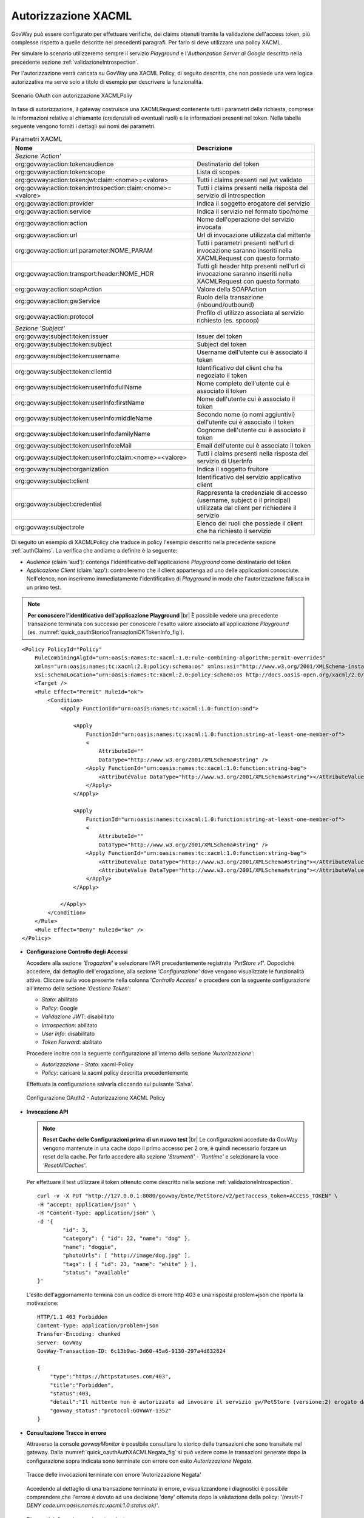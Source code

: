 .. |br| raw:: html

    <br/>

.. _authXACML:

Autorizzazione XACML
~~~~~~~~~~~~~~~~~~~~

GovWay può essere configurato per effettuare verifiche, dei claims
ottenuti tramite la validazione dell'access token, più complesse
rispetto a quelle descritte nei precedenti paragrafi. Per farlo si deve
utilizzare una policy XACML.

Per simulare lo scenario utilizzeremo sempre il servizio *Playground* e
l'\ *Authorization Server di Google* descritto nella precedente sezione
:ref:`validazioneIntrospection`.

Per l'autorizzazione verrà caricata su GovWay una XACML Policy, di
seguito descritta, che non possiede una vera logica autorizzativa ma
serve solo a titolo di esempio per descrivere la funzionalità.

.. figure:: ../_figure_howto/oauth_scenario_xacml.png
    :scale: 80%
    :align: center
    :name: quick_oauthXACML_fig

    Scenario OAuth con autorizzazione XACMLPoliy

In fase di autorizzazione, il gateway costruisce una XACMLRequest
contenente tutti i parametri della richiesta, comprese le informazioni
relative al chiamante (credenziali ed eventuali ruoli) e le informazioni
presenti nel token. Nella tabella seguente vengono forniti i dettagli
sui nomi dei parametri.

.. table:: Parametri XACML
   :widths: 60 40
   :name: quick_xacml_tab

   ============================================================ ================
   Nome                                                         Descrizione                                                                                                                     
   ============================================================ ================
                                                    *Sezione 'Action'*
   -----------------------------------------------------------------------------
   org:govway:action:token:audience                             Destinatario del token
   org:govway:action:token:scope                                Lista di scopes                                                                                                             
   org:govway:action:token:jwt:claim:<nome>=<valore>            Tutti i claims presenti nel jwt validato
   org:govway:action:token:introspection:claim:<nome>=<valore>  Tutti i claims presenti nella risposta del servizio di introspection
   org:govway:action:provider                                   Indica il soggetto erogatore del servizio
   org:govway:action:service                                    Indica il servizio nel formato tipo/nome
   org:govway:action:action                                     Nome dell'operazione del servizio invocata
   org:govway:action:url                                        Url di invocazione utilizzata dal mittente
   org:govway:action:url:parameter:NOME\_PARAM                  Tutti i parametri presenti nell'url di invocazione saranno inseriti nella XACMLRequest con questo formato
   org:govway:action:transport:header:NOME\_HDR                 Tutti gli header http presenti nell'url di invocazione saranno inseriti nella XACMLRequest con questo formato
   org:govway:action:soapAction                                 Valore della SOAPAction
   org:govway:action:gwService                                  Ruolo della transazione (inbound/outbound)
   org:govway:action:protocol                                   Profilo di utilizzo associata al servizio richiesto (es. spcoop)
                                                     *Sezione 'Subject'*
   -----------------------------------------------------------------------------
   org:govway:subject:token:issuer                              Issuer del token
   org:govway:subject:token:subject                             Subject del token
   org:govway:subject:token:username                            Username dell'utente cui è associato il token
   org:govway:subject:token:clientId                            Identificativo del client che ha negoziato il token
   org:govway:subject:token:userInfo:fullName                   Nome completo dell'utente cui è associato il token
   org:govway:subject:token:userInfo:firstName                  Nome dell'utente cui è associato il token
   org:govway:subject:token:userInfo:middleName                 Secondo nome (o nomi aggiuntivi) dell'utente cui è associato il token
   org:govway:subject:token:userInfo:familyName                 Cognome dell'utente cui è associato il token
   org:govway:subject:token:userInfo:eMail                      Email dell'utente cui è associato il token
   org:govway:subject:token:userInfo:claim:<nome>=<valore>      Tutti i claims presenti nella risposta del servizio di UserInfo
   org:govway:subject:organization                              Indica il soggetto fruitore                                                                                                
   org:govway:subject:client                                    Identificativo del servizio applicativo client
   org:govway:subject:credential                                Rappresenta la credenziale di accesso (username, subject o il principal) utilizzata dal client per richiedere il servizio
   org:govway:subject:role                                      Elenco dei ruoli che possiede il client che ha richiesto il servizio
   ============================================================ ================

Di seguito un esempio di XACMLPolicy che traduce in policy l'esempio
descritto nella precedente sezione :ref:`authClaims`. La verifica che andiamo a definire
è la seguente:

-  *Audience* (claim 'aud'): contenga l'identificativo dell'applicazione
   *Playground* come destinatario del token

-  *Applicazione Client* (claim 'azp'): controlleremo che il client
   appartenga ad uno delle applicazioni conosciute. Nell'elenco, non
   inseriremo immediatamente l'identificativo di *Playground* in modo
   che l'autorizzazione fallisca in un primo test.

.. note:: **Per conoscere l’identificativo dell’applicazione Playground**
    |br|
    È possibile vedere una precedente transazione terminata con
    successo per conoscere l'esatto valore associato all'applicazione
    *Playground* (es. :numref:`quick_oauthStoricoTransazioniOKTokenInfo_fig`).

::

    <Policy PolicyId="Policy"
        RuleCombiningAlgId="urn:oasis:names:tc:xacml:1.0:rule-combining-algorithm:permit-overrides"
        xmlns="urn:oasis:names:tc:xacml:2.0:policy:schema:os" xmlns:xsi="http://www.w3.org/2001/XMLSchema-instance"
        xsi:schemaLocation="urn:oasis:names:tc:xacml:2.0:policy:schema:os http://docs.oasis-open.org/xacml/2.0/access_control-xacml-2.0-policy-schema-os.xsd">
        <Target />
        <Rule Effect="Permit" RuleId="ok">
            <Condition>
                <Apply FunctionId="urn:oasis:names:tc:xacml:1.0:function:and">

                    <Apply
                        FunctionId="urn:oasis:names:tc:xacml:1.0:function:string-at-least-one-member-of">
                        <
                            AttributeId=""
                            DataType="http://www.w3.org/2001/XMLSchema#string" />
                        <Apply FunctionId="urn:oasis:names:tc:xacml:1.0:function:string-bag">
                            <AttributeValue DataType="http://www.w3.org/2001/XMLSchema#string"></AttributeValue>
                        </Apply>
                    </Apply>

                    <Apply
                        FunctionId="urn:oasis:names:tc:xacml:1.0:function:string-at-least-one-member-of">
                        <
                            AttributeId=""
                            DataType="http://www.w3.org/2001/XMLSchema#string" />
                        <Apply FunctionId="urn:oasis:names:tc:xacml:1.0:function:string-bag">
                            <AttributeValue DataType="http://www.w3.org/2001/XMLSchema#string"></AttributeValue>
                            <AttributeValue DataType="http://www.w3.org/2001/XMLSchema#string"></AttributeValue>
                        </Apply>
                    </Apply>

                </Apply>
            </Condition>
        </Rule>
        <Rule Effect="Deny" RuleId="ko" />
    </Policy>

-  **Configurazione Controllo degli Accessi**

   Accedere alla sezione *'Erogazioni'* e selezionare l'API
   precedentemente registrata *'PetStore v1'*. Dopodichè accedere, dal
   dettaglio dell'erogazione, alla sezione *'Configurazione'* dove
   vengono visualizzate le funzionalità attive. Cliccare sulla voce
   presente nella colonna '*Controllo Accessi*\ ' e procedere con la
   seguente configurazione all'interno della sezione *'Gestione Token'*:

   -  *Stato*: abilitato

   -  *Policy*: Google

   -  *Validazione JWT*: disabilitato

   -  *Introspection*: abilitato

   -  *User Info*: disabilitato

   -  *Token Forward*: abilitato

   Procedere inoltre con la seguente configurazione all'interno della
   sezione *'Autorizzazione'*:

   -  *Autorizzazione - Stato*: xacml-Policy

   -  *Policy*: caricare la xacml policy descritta precedentemente

   Effettuata la configurazione salvarla cliccando sul pulsante 'Salva'.

   .. figure:: ../_figure_howto/oauthAutorizzazioneXACMLConfigControlloAccessi.png
       :scale: 50%
       :align: center
       :name: quick_oauthAuthXACML_fig

       Configurazione OAuth2 - Autorizzazione XACML Policy

-  **Invocazione API**

   .. note:: **Reset Cache delle Configurazioni prima di un nuovo test**
       |br|
       Le configurazioni accedute da GovWay vengono mantenute in una
       cache dopo il primo accesso per 2 ore, è quindi necessario
       forzare un reset della cache. Per farlo accedere alla sezione
       *'Strumenti' - 'Runtime'* e selezionare la voce
       *'ResetAllCaches'*.

   Per effettuare il test utilizzare il token ottenuto come descritto
   nella sezione :ref:`validazioneIntrospection`.

   ::

       curl -v -X PUT "http://127.0.0.1:8080/govway/Ente/PetStore/v2/pet?access_token=ACCESS_TOKEN" \
       -H "accept: application/json" \
       -H "Content-Type: application/json" \
       -d '{
               "id": 3,
               "category": { "id": 22, "name": "dog" },
               "name": "doggie",
               "photoUrls": [ "http://image/dog.jpg" ],
               "tags": [ { "id": 23, "name": "white" } ],
               "status": "available"
       }'

   L'esito dell'aggiornamento termina con un codice di errore http 403 e
   una risposta problem+json che riporta la motivazione:

   ::

       HTTP/1.1 403 Forbidden
       Content-Type: application/problem+json
       Transfer-Encoding: chunked
       Server: GovWay
       GovWay-Transaction-ID: 6c13b9ac-3d60-45a6-9130-297a4d832824

       {
           "type":"https://httpstatuses.com/403",
           "title":"Forbidden",
           "status":403,
           "detail":"Il mittente non è autorizzato ad invocare il servizio gw/PetStore (versione:2) erogato da gw/Ente (result-1 DENY code:urn:oasis:names:tc:xacml:1.0:status:ok)",
           "govway_status":"protocol:GOVWAY-1352"
       }

-  **Consultazione Tracce in errore**

   Attraverso la console *govwayMonitor* è possibile consultare lo
   storico delle transazioni che sono transitate nel gateway. Dalla
   :numref:`quick_oauthAuthXACMLNegata_fig` si può vedere come le transazioni generate dopo la
   configurazione sopra indicata sono terminate con errore con esito
   *Autorizzazione Negata*.

   .. figure:: ../_figure_howto/oauthConsultazioneStoricoTransazioniErroreXACML.png
       :scale: 100%
       :align: center
       :name: quick_oauthAuthXACMLNegata_fig

       Tracce delle invocazioni terminate con errore 'Autorizzazione Negata'

   Accedendo al dettaglio di una transazione terminata in errore, e
   visualizzandone i diagnostici è possibile comprendere che l'errore è
   dovuto ad una decisione 'deny' ottenuta dopo la valutazione della
   policy: *'(result-1 DENY
   code:urn:oasis:names:tc:xacml:1.0:status:ok)'*.

   .. figure:: ../_figure_howto/oauthConsultazioneStoricoTransazioniErroreXACML_diagnostici.png
       :scale: 100%
       :align: center
       :name: quick_oauthAuthXACMLDiagnostici_fig

       Diagnostici di una invocazione terminata con errore

-  **Registrazione ClientId corretto nella XACMLPolicy**

   Di seguito un esempio di XACMLPolicy nella quale tra i valori
   consentiti per l'applicazione client viene aggiunto l'identificativo
   di *Playground* in modo che l'autorizzazione termini con successo.

   ::

       <Policy PolicyId="Policy"
           RuleCombiningAlgId="urn:oasis:names:tc:xacml:1.0:rule-combining-algorithm:permit-overrides"
           xmlns="urn:oasis:names:tc:xacml:2.0:policy:schema:os" xmlns:xsi="http://www.w3.org/2001/XMLSchema-instance"
           xsi:schemaLocation="urn:oasis:names:tc:xacml:2.0:policy:schema:os http://docs.oasis-open.org/xacml/2.0/access_control-xacml-2.0-policy-schema-os.xsd">
           <Target />
           <Rule Effect="Permit" RuleId="ok">
               <Condition>
                   <Apply FunctionId="urn:oasis:names:tc:xacml:1.0:function:and">

                       <Apply
                           FunctionId="urn:oasis:names:tc:xacml:1.0:function:string-at-least-one-member-of">
                           <
                               AttributeId=""
                               DataType="http://www.w3.org/2001/XMLSchema#string" />
                           <Apply FunctionId="urn:oasis:names:tc:xacml:1.0:function:string-bag">
                               <AttributeValue DataType="http://www.w3.org/2001/XMLSchema#string"></AttributeValue>
                           </Apply>
                       </Apply>

                       <Apply
                           FunctionId="urn:oasis:names:tc:xacml:1.0:function:string-at-least-one-member-of">
                           <
                               AttributeId=""
                               DataType="http://www.w3.org/2001/XMLSchema#string" />
                           <Apply FunctionId="urn:oasis:names:tc:xacml:1.0:function:string-bag">
                               <AttributeValue DataType="http://www.w3.org/2001/XMLSchema#string"></AttributeValue>
                               <AttributeValue DataType="http://www.w3.org/2001/XMLSchema#string"></AttributeValue>
                               <AttributeValue DataType="http://www.w3.org/2001/XMLSchema#string"></AttributeValue>
                           </Apply>
                       </Apply>

                   </Apply>
               </Condition>
           </Rule>
           <Rule Effect="Deny" RuleId="ko" />
       </Policy>

-  **Aggiornamento XACMLPolicy in Controllo degli Accessi**

   Tramite la *govwayConsole* accedere nuovamente alla maschera di
   configurazione '*Controllo Accessi*\ ' dell'API *'PetStore v1'*;
   all'interno della sezione *'Autorizzare'* caricare la policy
   aggiornata.

-  **Nuova invocazione API**

   .. note:: **Reset Cache delle Configurazioni prima di un nuovo test**
       |br|
       Effettuare il reset della cache accedendo alla sezione
       *'Strumenti' - 'Runtime'* e selezionare la voce
       *'ResetAllCaches'*.

   Effettuare una nuova invocazione del test.

   ::

       curl -v -X PUT "http://127.0.0.1:8080/govway/Ente/PetStore/v2/pet?access_token=ACCESS_TOKEN" \
       -H "accept: application/json" \
       -H "Content-Type: application/json" \
       -d '{
               "id": 3,
               "category": { "id": 22, "name": "dog" },
               "name": "doggie",
               "photoUrls": [ "http://image/dog.jpg" ],
               "tags": [ { "id": 23, "name": "white" } ],
               "status": "available"
       }'

   L'esito dell'aggiornamento termina stavolta con successo con un
   codice http 200 e una risposta json equivalente alla richiesta.
